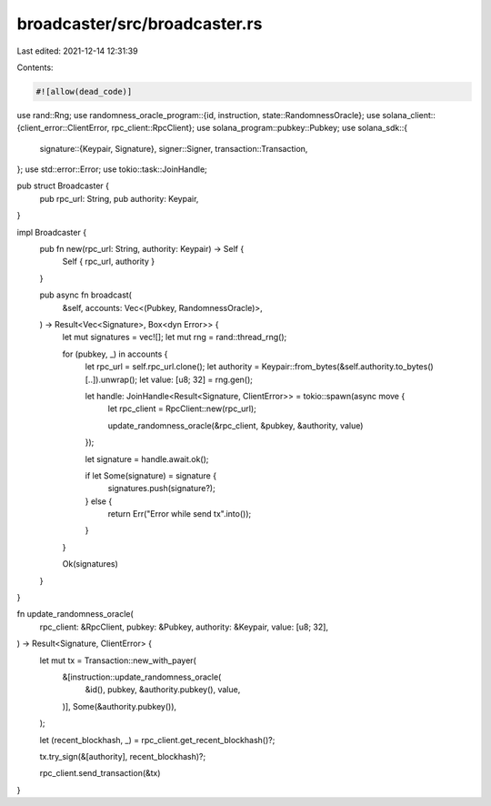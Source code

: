 broadcaster/src/broadcaster.rs
==============================

Last edited: 2021-12-14 12:31:39

Contents:

.. code-block:: rs

    #![allow(dead_code)]

use rand::Rng;
use randomness_oracle_program::{id, instruction, state::RandomnessOracle};
use solana_client::{client_error::ClientError, rpc_client::RpcClient};
use solana_program::pubkey::Pubkey;
use solana_sdk::{
    signature::{Keypair, Signature},
    signer::Signer,
    transaction::Transaction,
};
use std::error::Error;
use tokio::task::JoinHandle;

pub struct Broadcaster {
    pub rpc_url: String,
    pub authority: Keypair,
}

impl Broadcaster {
    pub fn new(rpc_url: String, authority: Keypair) -> Self {
        Self { rpc_url, authority }
    }

    pub async fn broadcast(
        &self,
        accounts: Vec<(Pubkey, RandomnessOracle)>,
    ) -> Result<Vec<Signature>, Box<dyn Error>> {
        let mut signatures = vec![];
        let mut rng = rand::thread_rng();

        for (pubkey, _) in accounts {
            let rpc_url = self.rpc_url.clone();
            let authority = Keypair::from_bytes(&self.authority.to_bytes()[..]).unwrap();
            let value: [u8; 32] = rng.gen();

            let handle: JoinHandle<Result<Signature, ClientError>> = tokio::spawn(async move {
                let rpc_client = RpcClient::new(rpc_url);

                update_randomness_oracle(&rpc_client, &pubkey, &authority, value)
            });

            let signature = handle.await.ok();

            if let Some(signature) = signature {
                signatures.push(signature?);
            } else {
                return Err("Error while send tx".into());
            }
        }

        Ok(signatures)
    }
}

fn update_randomness_oracle(
    rpc_client: &RpcClient,
    pubkey: &Pubkey,
    authority: &Keypair,
    value: [u8; 32],
) -> Result<Signature, ClientError> {
    let mut tx = Transaction::new_with_payer(
        &[instruction::update_randomness_oracle(
            &id(),
            pubkey,
            &authority.pubkey(),
            value,
        )],
        Some(&authority.pubkey()),
    );

    let (recent_blockhash, _) = rpc_client.get_recent_blockhash()?;

    tx.try_sign(&[authority], recent_blockhash)?;

    rpc_client.send_transaction(&tx)
}


